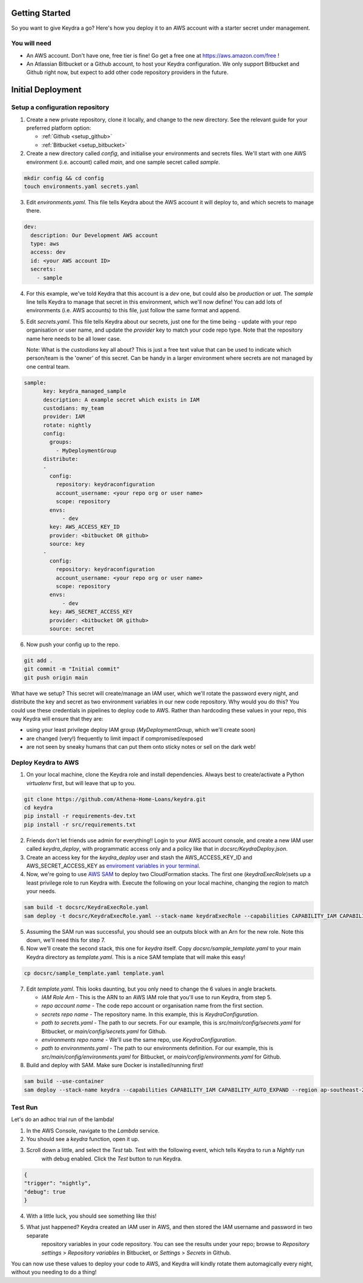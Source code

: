 ===============
Getting Started
===============

So you want to give Keydra a go? Here's how you deploy it to an AWS account with a starter secret under management.

You will need
=============

* An AWS account. Don't have one, free tier is fine! Go get a free one at https://aws.amazon.com/free !

* An Atlassian Bitbucket or a Github account, to host your Keydra configuration. We only support Bitbucket and Github right now, but expect to add other code repository providers in the future. 

==================
Initial Deployment
==================

Setup a configuration repository
================================

1.  Create a new private repository, clone it locally, and change to the new directory. See the relevant guide for your
    preferred platform option:

    * :ref:`Github <setup_github>`
    * :ref:`Bitbucket <setup_bitbucket>`

2.  Create a new directory called `config`, and initialise your environments and secrets files. 
    We'll start with one AWS environment (i.e. account) called `main`, and one sample secret called `sample`.

.. code-block:: bash

    mkdir config && cd config
    touch environments.yaml secrets.yaml

3.  Edit `environments.yaml`. This file tells Keydra about the AWS account it will deploy to, and which secrets to manage there.

.. code-block:: yaml

    dev:
      description: Our Development AWS account
      type: aws
      access: dev
      id: <your AWS account ID>
      secrets:
        - sample


4.  For this example, we've told Keydra that this account is a `dev` one, but could also be `production` or `uat`.
    The `sample` line tells Keydra to manage that secret in this environment, which we'll now define!
    You can add lots of environments (i.e. AWS accounts) to this file, just follow the same format and append.

5.  Edit `secrets.yaml`. This file tells Keydra about our secrets, just one for the time being - update with your 
    repo organisation or user name, and update the `provider` key to match your code repo type. Note that the repository name here needs to be all lower case.

    Note: What is the `custodians` key all about? This is just a free text value that can be used to indicate which person/team is
    the 'owner' of this secret. Can be handy in a larger environment where secrets are not managed by one central team.

.. code-block:: yaml

    sample:
          key: keydra_managed_sample
          description: A example secret which exists in IAM
          custodians: my_team
          provider: IAM
          rotate: nightly
          config:
            groups:
              - MyDeploymentGroup
          distribute:
          -
            config:
              repository: keydraconfiguration
              account_username: <your repo org or user name>
              scope: repository
            envs:
                - dev
            key: AWS_ACCESS_KEY_ID
            provider: <bitbucket OR github>
            source: key
          -
            config:
              repository: keydraconfiguration
              account_username: <your repo org or user name>
              scope: repository
            envs:
                - dev
            key: AWS_SECRET_ACCESS_KEY
            provider: <bitbucket OR github>
            source: secret

6.  Now push your config up to the repo.

.. code-block:: bash

    git add .
    git commit -m "Initial commit"
    git push origin main


What have we setup? This secret will create/manage an IAM user, which we'll rotate the password every night, and distribute
the key and secret as two environment variables in our new code repository. Why would you do this? You could use these
credentials in pipelines to deploy code to AWS. Rather than hardcoding these values in your repo, this way Keydra will ensure
that they are:

* using your least privilege deploy IAM group (`MyDeploymentGroup`, which we'll create soon)

* are changed (very!) frequently to limit impact if compromised/exposed

* are not seen by sneaky humans that can put them onto sticky notes or sell on the dark web!

Deploy Keydra to AWS
====================

1.  On your local machine, clone the Keydra role and install dependencies. Always best to create/activate a Python `virtualenv` first, but will leave that up to you.

.. code-block:: bash

    git clone https://github.com/Athena-Home-Loans/keydra.git
    cd keydra
    pip install -r requirements-dev.txt
    pip install -r src/requirements.txt

2.  Friends don't let friends use admin for everything!! Login to your AWS account console, and create a new IAM user called `keydra_deploy`, with programmatic access only and
    a policy like that in `docsrc/KeydraDeploy.json`.

3.  Create an access key for the `keydra_deploy` user and stash the AWS_ACCESS_KEY_ID and AWS_SECRET_ACCESS_KEY as `enviroment variables in your terminal. <https://docs.aws.amazon.com/sdk-for-php/v3/developer-guide/guide_credentials_environment.html>`_

4.  Now, we're going to use `AWS SAM <https://aws.amazon.com/serverless/sam/>`_ to deploy two CloudFormation stacks. The first one (`keydraExecRole`)sets up a least privilege role to run Keydra with. 
    Execute the following on your local machine, changing the region to match your needs.

.. code-block:: bash

    sam build -t docsrc/KeydraExecRole.yaml
    sam deploy -t docsrc/KeydraExecRole.yaml --stack-name keydraExecRole --capabilities CAPABILITY_IAM CAPABILITY_AUTO_EXPAND CAPABILITY_NAMED_IAM --region ap-southeast-2 

5.  Assuming the SAM run was successful, you should see an outputs block with an Arn for the new role. Note this down, we'll need this for step 7.

6.  Now we'll create the second stack, this one for `keydra` itself. Copy `docsrc/sample_template.yaml` to your main Keydra directory as `template.yaml`.
    This is a nice SAM template that will make this easy!

.. code-block:: bash

    cp docsrc/sample_template.yaml template.yaml

7.  Edit `template.yaml`. This looks daunting, but you only need to change the 6 values in angle brackets.

    * `IAM Role Arn` - This is the ARN to an AWS IAM role that you'll use to run Keydra, from step 5.
    * `repo account name` - The code repo account or organisation name from the first section.
    * `secrets repo name` - The repository name. In this example, this is `KeydraConfiguration`.
    * `path to secrets.yaml` - The path to our secrets. For our example, this is `src/main/config/secrets.yaml` for Bitbucket, or `main/config/secrets.yaml` for Github.
    * `environments repo name` - We'll use the same repo, use `KeydraConfiguration`.
    * `path to environments.yaml` - The path to our environments definition. For our example, this is `src/main/config/environments.yaml` for Bitbucket, or `main/config/environments.yaml` for Github.

8. Build and deploy with SAM. Make sure Docker is installed/running first!

.. code-block:: bash

    sam build --use-container
    sam deploy --stack-name keydra --capabilities CAPABILITY_IAM CAPABILITY_AUTO_EXPAND --region ap-southeast-2

Test Run
========

Let's do an adhoc trial run of the lambda!

1.  In the AWS Console, navigate to the `Lambda` service.

2. You should see a `keydra` function, open it up.

3. Scroll down a little, and select the `Test` tab. Test with the following event, which tells Keydra to run a `Nightly` run
    with debug enabled. Click the `Test` button to run Keydra.

.. code-block:: json

    {
    "trigger": "nightly",
    "debug": true
    }

.. image:: _static/test_function.png
    :width: 400px
    :alt: Test Keydra!

4. With a little luck, you should see something like this!

.. image:: _static/success.png
    :width: 400px
    :alt: Success!

5. What just happened? Keydra created an IAM user in AWS, and then stored the IAM username and password in two separate
    repository variables in your code repository. You can see the results under your repo; browse to `Repository settings` > 
    `Repository variables` in Bitbucket, or `Settings` > `Secrets` in Github.

.. image:: _static/repo_vars.png
    :width: 400px
    :alt: Our new vars (BB)

.. image:: _static/repo_vars_gh.png
    :width: 400px
    :alt: Our new vars (GH)

You can now use these values to deploy your code to AWS, and Keydra will kindly rotate them automagically every night, without
you needing to do a thing!
